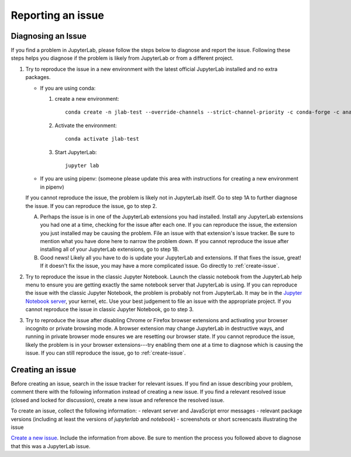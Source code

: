 .. _issue:

Reporting an issue
------------------

Diagnosing an Issue
~~~~~~~~~~~~~~~~~~~

If you find a problem in JupyterLab, please follow the steps below to diagnose and report the issue. Following these steps helps you diagnose if the problem is likely from JupyterLab or from a different project.

1. Try to reproduce the issue in a new environment with the latest official JupyterLab installed and no extra packages. 

   - If you are using conda:

     1. create a new environment::

         conda create -n jlab-test --override-channels --strict-channel-priority -c conda-forge -c anaconda jupyterlab

     2. Activate the environment::
       
         conda activate jlab-test

     3. Start JupyterLab::

         jupyter lab

   - If you are using pipenv:
     (someone please update this area with instructions for creating a new environment in pipenv)

   If you cannot reproduce the issue, the problem is likely not in JupyterLab itself. Go to step 1A to further diagnose the issue. If you can reproduce the issue, go to step 2.

   A. Perhaps the issue is in one of the JupyterLab extensions you had installed. Install any JupyterLab extensions you had one at a time, checking for the issue after each one. If you can reproduce the issue, the extension you just installed may be causing the problem. File an issue with that extension's issue tracker. Be sure to mention what you have done here to narrow the problem down. If you cannot reproduce the issue after installing all of your JupyterLab extensions, go to step 1B.
   B. Good news! Likely all you have to do is update your JupyterLab and extensions. If that fixes the issue, great! If it doesn't fix the issue, you may have a more complicated issue. Go directly to :ref:`create-issue`.
2. Try to reproduce the issue in the classic Jupyter Notebook. Launch the classic notebook from the JupyterLab help menu to ensure you are getting exactly the same notebook server that JupyterLab is using. If you can reproduce the issue with the classic Jupyter Notebook, the problem is probably not from JupyterLab. It may be in the `Jupyter Notebook server <https://github.com/jupyter/notebook>`__, your kernel, etc. Use your best judgement to file an issue with the appropriate project. If you cannot reproduce the issue in classic Jupyter Notebook, go to step 3.
3. Try to reproduce the issue after disabling Chrome or Firefox browser extensions and activating your browser incognito or private browsing mode. A browser extension may change JupyterLab in destructive ways, and running in private browser mode ensures we are resetting our browser state. If you cannot reproduce the issue, likely the problem is in your browser extensions---try enabling them one at a time to diagnose which is causing the issue. If you can still reproduce the issue, go to :ref:`create-issue`.


.. _create-issue:

Creating an issue
~~~~~~~~~~~~~~~~~

Before creating an issue, search in the issue tracker for relevant issues. If you find an issue describing your problem, comment there with the following information instead of creating a new issue. If you find a relevant resolved issue (closed and locked for discussion), create a new issue and reference the resolved issue.

To create an issue, collect the following information:
- relevant server and JavaScript error messages
- relevant package versions (including at least the versions of `jupyterlab` and `notebook`)
- screenshots or short screencasts illustrating the issue

`Create a new issue <https://github.com/jupyterlab/jupyterlab/issues/new>`__. Include the information from above. Be sure to mention the process you followed above to diagnose that this was a JupyterLab issue.
